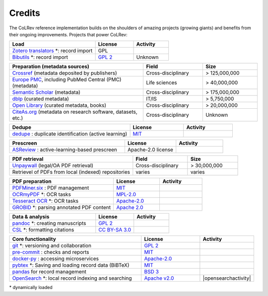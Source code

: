 
Credits
==================================

The CoLRev reference implementation builds on the shoulders of amazing projects (growing giants) and benefits from their ongoing improvements.
Projects that power CoLRev:


.. |pybtexactivity| image:: https://img.shields.io/github/commit-activity/y/live-clones/pybtex?color=green&style=plastic
   :height: 12pt

.. |gitactivity| image:: https://img.shields.io/github/commit-activity/y/git/git?color=green&style=plastic
   :height: 12pt

.. |precommitactivity| image:: https://img.shields.io/github/commit-activity/y/pre-commit/pre-commit?color=green&style=plastic
   :height: 12pt

.. |dockerpyactivity| image:: https://img.shields.io/github/commit-activity/y/docker/docker-py?color=green&style=plastic
   :height: 12pt

.. |dedupeioactivity| image:: https://img.shields.io/github/commit-activity/y/dedupeio/dedupe?color=green&style=plastic
   :height: 12pt

.. |pandasactivity| image:: https://img.shields.io/github/commit-activity/y/pandas-dev/pandas?color=green&style=plastic
   :height: 12pt

.. |pdfmineractivity| image:: https://img.shields.io/github/commit-activity/y/pdfminer/pdfminer.six?color=green&style=plastic
   :height: 12pt

.. |zoterotranslatoractivity| image:: https://img.shields.io/github/commit-activity/y/zotero/translators?color=green&style=plastic
   :height: 12pt

.. |ocrmypdfactivity| image:: https://img.shields.io/github/commit-activity/y/ocrmypdf/OCRmyPDF?color=green&style=plastic
   :height: 12pt

.. |tesseractactivity| image:: https://img.shields.io/github/commit-activity/y/tesseract-ocr/tesseract?color=green&style=plastic
   :height: 12pt

.. |grobidactivity| image:: https://img.shields.io/github/commit-activity/y/kermitt2/grobid?color=green&style=plastic
   :height: 12pt

.. |pandocactivity| image:: https://img.shields.io/github/commit-activity/y/jgm/pandoc?color=green&style=plastic
   :height: 12pt

.. |cslactivity| image:: https://img.shields.io/github/commit-activity/y/citation-style-language/styles?color=green&style=plastic
   :height: 12pt

.. |asreviewactivity| image:: https://img.shields.io/github/commit-activity/y/asreview/asreview?color=green&style=plastic
   :height: 12pt

.. list-table::
   :widths: 54 24 22
   :header-rows: 1
   :class: fullwidthtable

   * - Load
     - License
     - Activity
   * - `Zotero translators <https://github.com/zotero/translators>`_ \*: record import
     - GPL
     - |zoterotranslatoractivity|
   * - `Bibutils <http://bibutils.refbase.org/>`_ \*: record import
     - `GPL 2 <https://sourceforge.net/p/bibutils/home/Bibutils/>`__
     - Unknown

.. list-table::
   :widths: 54 24 22
   :header-rows: 1
   :class: fullwidthtable

   * - Preparation (metadata sources)
     - Field
     - Size
   * - `Crossref <https://www.crossref.org/>`_ (metadata deposited by publishers)
     - Cross-disciplinary
     - > 125,000,000
   * - `Europe PMC <https://europepmc.org/>`_, including PubMed Central (PMC) (metadata)
     - Life sciences
     - > 40,000,000
   * - `Semantic Scholar <https://www.semanticscholar.org/>`_ (metadata)
     - Cross-disciplinary
     - > 175,000,000
   * - `dblp <https://dblp.org/>`_ (curated metadata)
     - IT/IS
     - > 5,750,000
   * - `Open Library <https://openlibrary.org/>`_ (curated metadata, books)
     - Cross-disciplinary
     - > 20,000,000
   * - `CiteAs.org <https://citeas.org/>`_ (metadata on research software, datasets, etc.)
     - Cross-disciplinary
     - Unknown

.. list-table::
   :widths: 54 24 22
   :header-rows: 1
   :class: fullwidthtable

   * - Dedupe
     - License
     - Activity
   * - `dedupe <https://github.com/dedupeio/dedupe>`_ : duplicate identification (active learning)
     - `MIT <https://github.com/dedupeio/dedupe/blob/master/LICENSE>`__
     - |dedupeioactivity|

.. list-table::
   :widths: 54 24 22
   :header-rows: 1
   :class: fullwidthtable

   * - Prescreen
     - License
     - Activity
   * - `ASReview <https://github.com/asreview/asreview>`_ : active-learning-based prescreen
     - Apache-2.0 license
     - |asreviewactivity|

.. list-table::
   :widths: 54 24 22
   :header-rows: 1
   :class: fullwidthtable

   * - PDF retrieval
     - Field
     - Size
   * - `Unpaywall <https://unpaywall.org/>`_ (legal/OA PDF retrieval)
     - Cross-disciplinary
     - > 30,000,000
   * - Retrievel of PDFs from local (indexed) repositories
     - varies
     - varies

.. list-table::
   :widths: 54 24 22
   :header-rows: 1
   :class: fullwidthtable

   * - PDF preparation
     - License
     - Activity
   * - `PDFMiner.six <https://github.com/pdfminer/pdfminer.six>`_ : PDF management
     - `MIT <https://github.com/pdfminer/pdfminer.six/blob/master/LICENSE>`__
     - |pdfmineractivity|
   * - `OCRmyPDF <https://github.com/ocrmypdf/OCRmyPDF>`_ \*: OCR tasks
     - `MPL-2.0 <https://github.com/ocrmypdf/OCRmyPDF/blob/master/LICENSE>`__
     - |ocrmypdfactivity|
   * - `Tesseract OCR <https://github.com/tesseract-ocr/tesseract>`_ \*: OCR tasks
     - `Apache-2.0 <https://github.com/tesseract-ocr/tesseract/blob/main/LICENSE>`__
     - |tesseractactivity|
   * - `GROBID <https://github.com/kermitt2/grobid>`_ \*: parsing annotated PDF content
     - `Apache 2.0 <https://github.com/kermitt2/grobid/blob/master/LICENSE>`__
     - |grobidactivity|

.. list-table::
   :widths: 54 24 22
   :header-rows: 1
   :class: fullwidthtable

   * - Data & analysis
     - License
     - Activity
   * - `pandoc <https://github.com/jgm/pandoc>`_ \*: creating manuscripts
     - `GPL 2 <https://github.com/jgm/pandoc/blob/master/COPYRIGHT>`__
     - |pandocactivity|
   * - `CSL <https://github.com/citation-style-language/styles>`_ \*: formatting citations
     - `CC BY-SA 3.0 <https://github.com/citation-style-language/styles>`__
     - |cslactivity|

.. list-table::
   :widths: 54 24 22
   :header-rows: 1
   :class: fullwidthtable

   * - Core functionality
     - License
     - Activity
   * - `git <https://github.com/git/git>`_ \*: versioning and collaboration
     - `GPL 2 <https://github.com/git/git/blob/master/COPYING>`__
     - |gitactivity|
   * - `pre-commit <https://github.com/pre-commit/pre-commit>`_ : checks and reports
     - `MIT <https://github.com/pre-commit/pre-commit/blob/main/LICENSE>`__
     - |precommitactivity|
   * - `docker-py <https://github.com/docker/docker-py>`_ : accessing microservices
     - `Apache-2.0 <https://github.com/docker/docker-py/blob/master/LICENSE>`__
     - |dockerpyactivity|
   * - `pybtex <https://bitbucket.org/pybtex-devs/pybtex/src>`_ \*: Saving and loading record data (BiBTeX)
     - `MIT <https://bitbucket.org/pybtex-devs/pybtex/src/master/COPYING>`__
     - |pybtexactivity|
   * - `pandas <https://github.com/pandas-dev/pandas>`_ for record management
     - `BSD 3 <https://github.com/pandas-dev/pandas/blob/main/LICENSE>`__
     - |pandasactivity|
   * - `OpenSearch <https://github.com/opensearch-project/OpenSearch>`_ \*: local record indexing and searching
     - `Apache v2.0 <https://github.com/opensearch-project/OpenSearch/blob/main/LICENSE.txt>`__
     - |opensearchactivity|

\* dynamically loaded
